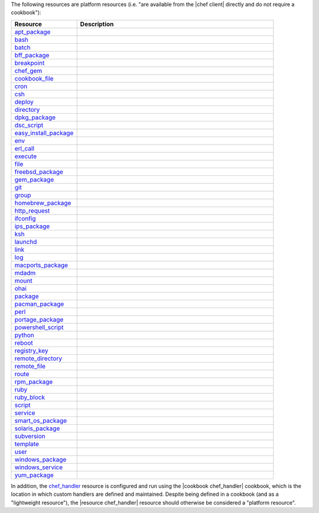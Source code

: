 .. The contents of this file may be included in multiple topics (using the includes directive).
.. The contents of this file should be modified in a way that preserves its ability to appear in multiple topics.

The following resources are platform resources (i.e. "are available from the |chef client| directly and do not require a cookbook"):

.. list-table::
   :widths: 150 450
   :header-rows: 1

   * - Resource
     - Description
   * - `apt_package <http://docs.chef.io/resource_apt_package.html>`_
     - .. include:: ../../includes_resources/includes_resource_package_apt.rst
   * - `bash <http://docs.chef.io/resource_bash.html>`_
     - .. include:: ../../includes_resources/includes_resource_script_bash.rst
   * - `batch <http://docs.chef.io/resource_batch.html>`_
     - .. include:: ../../includes_resources/includes_resource_batch.rst
   * - `bff_package <http://docs.chef.io/resource_bff_package.html>`_
     - .. include:: ../../includes_resources/includes_resource_package_bff.rst
   * - `breakpoint <http://docs.chef.io/resource_breakpoint.html>`_
     - .. include:: ../../includes_resources/includes_resource_breakpoint.rst
   * - `chef_gem <http://docs.chef.io/resource_chef_gem.html>`_
     - .. include:: ../../includes_resources/includes_resource_package_chef_gem.rst
   * - `cookbook_file <http://docs.chef.io/resource_cookbook_file.html>`_
     - .. include:: ../../includes_resources/includes_resource_cookbook_file.rst
   * - `cron <http://docs.chef.io/resource_cron.html>`_
     - .. include:: ../../includes_resources/includes_resource_cron.rst
   * - `csh <http://docs.chef.io/resource_csh.html>`_
     - .. include:: ../../includes_resources/includes_resource_script_csh.rst
   * - `deploy <http://docs.chef.io/resource_deploy.html>`_
     - .. include:: ../../includes_resources/includes_resource_deploy.rst
   * - `directory <http://docs.chef.io/resource_directory.html>`_
     - .. include:: ../../includes_resources/includes_resource_directory.rst
   * - `dpkg_package <http://docs.chef.io/resource_dpkg_package.html>`_
     - .. include:: ../../includes_resources/includes_resource_package_dpkg.rst
   * - `dsc_script <http://docs.chef.io/resource_dsc_script.html>`_
     - .. include:: ../../includes_resources/includes_resource_dsc_script.rst
   * - `easy_install_package <http://docs.chef.io/resource_easy_install_package.html>`_
     - .. include:: ../../includes_resources/includes_resource_package_easy_install.rst
   * - `env <http://docs.chef.io/resource_env.html>`_
     - .. include:: ../../includes_resources/includes_resource_env.rst
   * - `erl_call <http://docs.chef.io/resource_erlang_call.html>`_
     - .. include:: ../../includes_resources/includes_resource_erlang_call.rst
   * - `execute <http://docs.chef.io/resource_execute.html>`_
     - .. include:: ../../includes_resources/includes_resource_execute.rst
   * - `file <http://docs.chef.io/resource_file.html>`_
     - .. include:: ../../includes_resources/includes_resource_file.rst
   * - `freebsd_package <http://docs.chef.io/resource_freebsd_package.html>`_
     - .. include:: ../../includes_resources/includes_resource_package_freebsd.rst
   * - `gem_package <http://docs.chef.io/resource_gem_package.html>`_
     - .. include:: ../../includes_resources/includes_resource_package_gem.rst
   * - `git <http://docs.chef.io/resource_git.html>`_
     - .. include:: ../../includes_resources/includes_resource_scm_git.rst
   * - `group <http://docs.chef.io/resource_group.html>`_
     - .. include:: ../../includes_resources/includes_resource_group.rst
   * - `homebrew_package <http://docs.chef.io/resource_homebrew_package.html>`_
     - .. include:: ../../includes_resources/includes_resource_package_homebrew.rst
   * - `http_request <http://docs.chef.io/resource_http_request.html>`_
     - .. include:: ../../includes_resources/includes_resource_http_request.rst
   * - `ifconfig <http://docs.chef.io/resource_ifconfig.html>`_
     - .. include:: ../../includes_resources/includes_resource_ifconfig.rst
   * - `ips_package <http://docs.chef.io/resource_ips_package.html>`_
     - .. include:: ../../includes_resources/includes_resource_package_ips.rst
   * - `ksh <http://docs.chef.io/resource_ksh.html>`_
     - .. include:: ../../includes_resources/includes_resource_script_ksh.rst
   * - `launchd <http://docs.chef.io/resource_launchd.html>`_
     - .. include:: ../../includes_resources/includes_resource_launchd.rst
   * - `link <http://docs.chef.io/resource_link.html>`_
     - .. include:: ../../includes_resources/includes_resource_link.rst
   * - `log <http://docs.chef.io/resource_log.html>`_
     - .. include:: ../../includes_resources/includes_resource_log.rst
   * - `macports_package <http://docs.chef.io/resource_macports_package.html>`_
     - .. include:: ../../includes_resources/includes_resource_package_macports.rst
   * - `mdadm <http://docs.chef.io/resource_mdadm.html>`_
     - .. include:: ../../includes_resources/includes_resource_mdadm.rst
   * - `mount <http://docs.chef.io/resource_mount.html>`_
     - .. include:: ../../includes_resources/includes_resource_mount.rst
   * - `ohai <http://docs.chef.io/resource_ohai.html>`_
     - .. include:: ../../includes_resources/includes_resource_ohai.rst
   * - `package <http://docs.chef.io/resource_package.html>`_
     - .. include:: ../../includes_resources/includes_resource_package.rst
   * - `pacman_package <http://docs.chef.io/resource_pacman_package.html>`_
     - .. include:: ../../includes_resources/includes_resource_package_pacman.rst
   * - `perl <http://docs.chef.io/resource_perl.html>`_
     - .. include:: ../../includes_resources/includes_resource_script_perl.rst
   * - `portage_package <http://docs.chef.io/resource_portage_package.html>`_
     - .. include:: ../../includes_resources/includes_resource_package_portage.rst
   * - `powershell_script <http://docs.chef.io/resource_powershell_script.html>`_
     - .. include:: ../../includes_resources/includes_resource_powershell_script.rst
   * - `python <http://docs.chef.io/resource_python.html>`_
     - .. include:: ../../includes_resources/includes_resource_script_python.rst
   * - `reboot <http://docs.chef.io/resource_reboot.html>`_
     - .. include:: ../../includes_resources/includes_resource_service_reboot.rst
   * - `registry_key <http://docs.chef.io/resource_registry_key.html>`_
     - .. include:: ../../includes_resources/includes_resource_registry_key.rst
   * - `remote_directory <http://docs.chef.io/resource_remote_directory.html>`_
     - .. include:: ../../includes_resources/includes_resource_remote_directory.rst
   * - `remote_file <http://docs.chef.io/resource_remote_file.html>`_
     - .. include:: ../../includes_resources/includes_resource_remote_file.rst
   * - `route <http://docs.chef.io/resource_route.html>`_
     - .. include:: ../../includes_resources/includes_resource_route.rst
   * - `rpm_package <http://docs.chef.io/resource_rpm_package.html>`_
     - .. include:: ../../includes_resources/includes_resource_package_rpm.rst
   * - `ruby <http://docs.chef.io/resource_ruby.html>`_
     - .. include:: ../../includes_resources/includes_resource_script_ruby.rst
   * - `ruby_block <http://docs.chef.io/resource_ruby_block.html>`_
     - .. include:: ../../includes_resources/includes_resource_ruby_block.rst
   * - `script <http://docs.chef.io/resource_script.html>`_
     - .. include:: ../../includes_resources/includes_resource_script.rst
   * - `service <http://docs.chef.io/resource_service.html>`_
     - .. include:: ../../includes_resources/includes_resource_service.rst
   * - `smart_os_package <http://docs.chef.io/resource_smartos_package.html>`_
     - .. include:: ../../includes_resources/includes_resource_package_smartos.rst
   * - `solaris_package <http://docs.chef.io/resource_solaris_package.html>`_
     - .. include:: ../../includes_resources/includes_resource_package_solaris.rst
   * - `subversion <http://docs.chef.io/resource_subversion.html>`_
     - .. include:: ../../includes_resources/includes_resource_scm_subversion.rst
   * - `template <http://docs.chef.io/resource_template.html>`_
     - .. include:: ../../includes_resources/includes_resource_template.rst
   * - `user <http://docs.chef.io/resource_user.html>`_
     - .. include:: ../../includes_resources/includes_resource_user.rst
   * - `windows_package <http://docs.chef.io/resource_windows_package.html>`_
     - .. include:: ../../includes_resources/includes_resource_package_windows.rst
   * - `windows_service <http://docs.chef.io/resource_windows_service.html>`_
     - .. include:: ../../includes_resources/includes_resource_service_windows.rst
   * - `yum_package <http://docs.chef.io/resource_yum.html>`_
     - .. include:: ../../includes_resources/includes_resource_package_yum.rst

In addition, the `chef_handler <http://docs.chef.io/resource_chef_handler.html>`_ resource is configured and run using the |cookbook chef_handler| cookbook, which is the location in which custom handlers are defined and maintained. Despite being defined in a cookbook (and as a "lightweight resource"), the |resource chef_handler| resource should otherwise be considered a "platform resource".
